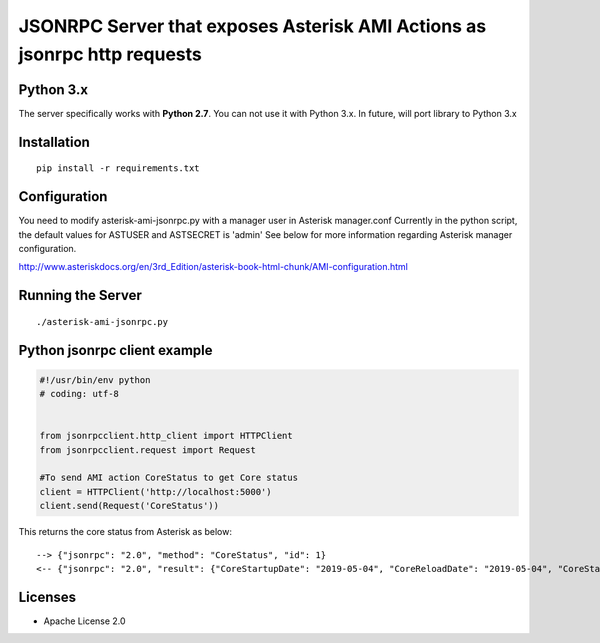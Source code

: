 ##################################################################################################
JSONRPC Server that exposes Asterisk AMI Actions as jsonrpc http requests
##################################################################################################


==========
Python 3.x
==========

The server specifically works with **Python 2.7**. You can not use it with Python 3.x. In future, will port library to Python 3.x

============
Installation
============

::

    pip install -r requirements.txt
    

=============
Configuration
=============

You need to modify asterisk-ami-jsonrpc.py with a manager user in Asterisk manager.conf
Currently in the python script, the default values for ASTUSER and ASTSECRET is 'admin' 
See below for more information regarding Asterisk manager configuration. 

http://www.asteriskdocs.org/en/3rd_Edition/asterisk-book-html-chunk/AMI-configuration.html



==================
Running the Server
==================


::

    ./asterisk-ami-jsonrpc.py
    

=============================
Python jsonrpc client example
=============================

.. code:: python

    #!/usr/bin/env python
    # coding: utf-8

    
    from jsonrpcclient.http_client import HTTPClient
    from jsonrpcclient.request import Request
    
    #To send AMI action CoreStatus to get Core status  
    client = HTTPClient('http://localhost:5000')
    client.send(Request('CoreStatus'))

This returns the core status from Asterisk as below: 

::
     
     --> {"jsonrpc": "2.0", "method": "CoreStatus", "id": 1}
     <-- {"jsonrpc": "2.0", "result": {"CoreStartupDate": "2019-05-04", "CoreReloadDate": "2019-05-04", "CoreStartupTime": "17:16:58", "CoreCurrentCalls": "0", "ActionID": "457740", "CoreReloadTime": "17:16:58"}, "id": 1} (200 OK)


========
Licenses
========

- Apache License 2.0


